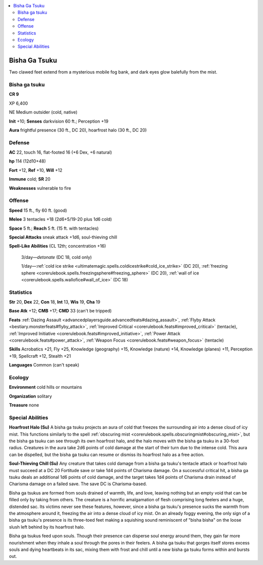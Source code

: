 
.. _`bestiary5.bishagatsuku`:

.. contents:: \ 

.. _`bestiary5.bishagatsuku#bisha_ga_tsuku`:

Bisha Ga Tsuku
***************

Two clawed feet extend from a mysterious mobile fog bank, and dark eyes glow balefully from the mist.

Bisha ga tsuku
===============

**CR 9** 

XP 6,400

NE Medium outsider (cold, native)

\ **Init**\  +10; \ **Senses**\  darkvision 60 ft.; Perception +19

\ **Aura**\  frightful presence (30 ft., DC 20), hoarfrost halo (30 ft., DC 20)

.. _`bestiary5.bishagatsuku#defense`:

Defense
========

\ **AC**\  22, touch 16, flat-footed 16 (+6 Dex, +6 natural)

\ **hp**\  114 (12d10+48)

\ **Fort**\  +12, \ **Ref**\  +10, \ **Will**\  +12

\ **Immune**\  cold; \ **SR**\  20

\ **Weaknesses**\  vulnerable to fire

.. _`bestiary5.bishagatsuku#offense`:

Offense
========

\ **Speed**\  15 ft., fly 60 ft. (good)

\ **Melee**\  3 tentacles +18 (2d6+5/19-20 plus 1d6 cold)

\ **Space**\  5 ft.; \ **Reach**\  5 ft. (15 ft. with tentacles)

\ **Special Attacks**\  sneak attack +1d6, soul-thieving chill

\ **Spell-Like Abilities**\  (CL 12th; concentration +16)

 3/day—\ *detonate*\  (DC 18, cold only)

 1/day—:ref:`cold ice strike <ultimatemagic.spells.coldicestrike#cold_ice_strike>`\  (DC 20), :ref:`freezing sphere <corerulebook.spells.freezingsphere#freezing_sphere>`\  (DC 20), :ref:`wall of ice <corerulebook.spells.wallofice#wall_of_ice>`\  (DC 18)

.. _`bestiary5.bishagatsuku#statistics`:

Statistics
===========

\ **Str**\  20, \ **Dex**\  22, \ **Con**\  18, \ **Int**\  13, \ **Wis**\  19, \ **Cha**\  19

\ **Base Atk**\  +12; \ **CMB**\  +17; \ **CMD**\  33 (can't be tripped)

\ **Feats**\  :ref:`Dazing Assault <advancedplayersguide.advancedfeats#dazing_assault>`\ , :ref:`Flyby Attack <bestiary.monsterfeats#flyby_attack>`\ , :ref:`Improved Critical <corerulebook.feats#improved_critical>`\  (tentacle), :ref:`Improved Initiative <corerulebook.feats#improved_initiative>`\ , :ref:`Power Attack <corerulebook.feats#power_attack>`\ , :ref:`Weapon Focus <corerulebook.feats#weapon_focus>`\  (tentacle)

\ **Skills**\  Acrobatics +21, Fly +25, Knowledge (geography) +15, Knowledge (nature) +14, Knowledge (planes) +11, Perception +19, Spellcraft +12, Stealth +21

\ **Languages**\  Common (can't speak)

.. _`bestiary5.bishagatsuku#ecology`:

Ecology
========

\ **Environment**\  cold hills or mountains

\ **Organization**\  solitary

\ **Treasure**\  none

.. _`bestiary5.bishagatsuku#special_abilities`:

Special Abilities
==================

\ **Hoarfrost Halo (Su)**\  A bisha ga tsuku projects an aura of cold that freezes the surrounding air into a dense cloud of icy mist. This functions similarly to the spell :ref:`obscuring mist <corerulebook.spells.obscuringmist#obscuring_mist>`\ , but the bisha ga tsuku can see through its own hoarfrost halo, and the halo moves with the bisha ga tsuku in a 30-foot radius. Creatures in the aura take 2d6 points of cold damage at the start of their turn due to the intense cold. This aura can be dispelled, but the bisha ga tsuku can resume or dismiss its hoarfrost halo as a free action.

\ **Soul-Thieving Chill (Su)**\  Any creature that takes cold damage from a bisha ga tsuku's tentacle attack or hoarfrost halo must succeed at a DC 20 Fortitude save or take 1d4 points of Charisma damage. On a successful critical hit, a bisha ga tsuku deals an additional 1d6 points of cold damage, and the target takes 1d4 points of Charisma drain instead of Charisma damage on a failed save. The save DC is Charisma-based.

Bisha ga tsukus are formed from souls drained of warmth, life, and love, leaving nothing but an empty void that can be filled only by taking from others. The creature is a horrific amalgamation of flesh comprising long feelers and a huge, distended sac. Its victims never see these features, however, since a bisha ga tsuku's presence sucks the warmth from the atmosphere around it, freezing the air into a dense cloud of icy mist. On an already foggy evening, the only sign of a bisha ga tsuku's presence is its three-toed feet making a squishing sound reminiscent of "bisha bisha" on the loose slush left behind by its hoarfrost halo.

Bisha ga tsukus feed upon souls. Though their presence can disperse soul energy around them, they gain far more nourishment when they inhale a soul through the pores in their feelers. A bisha ga tsuku that gorges itself stores excess souls and dying heartbeats in its sac, mixing them with frost and chill until a new bisha ga tsuku forms within and bursts out.

